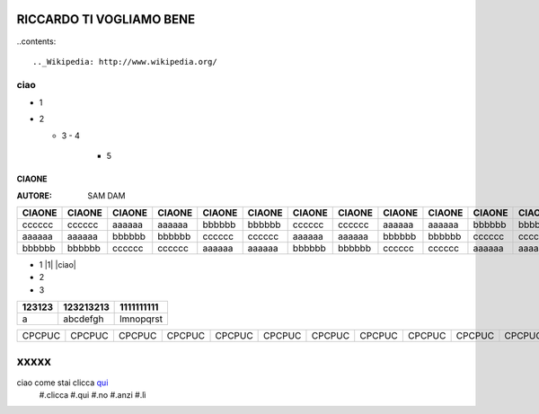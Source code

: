 RICCARDO TI VOGLIAMO BENE
=========================


..contents::

.._Wikipedia: http://www.wikipedia.org/
ciao
----
- 1
- 2

  - 3
    - 4 
      - 5
======
CIAONE
======

:AUTORE: SAM DAM


======  ====== ====== ====== ====== ====== ====== ====== ====== ====== ====== ====== ====== ====== ====== ====== ====== ======      
CIAONE  CIAONE CIAONE CIAONE CIAONE CIAONE CIAONE CIAONE CIAONE CIAONE CIAONE CIAONE CIAONE CIAONE CIAONE CIAONE CIAONE CIAONE
======  ====== ====== ====== ====== ====== ====== ====== ====== ====== ====== ====== ====== ====== ====== ====== ====== ====== 
cccccc  cccccc aaaaaa aaaaaa bbbbbb bbbbbb cccccc cccccc aaaaaa aaaaaa bbbbbb bbbbbb cccccc cccccc aaaaaa aaaaaa bbbbbb bbbbbb
aaaaaa  aaaaaa bbbbbb bbbbbb cccccc cccccc aaaaaa aaaaaa bbbbbb bbbbbb cccccc cccccc aaaaaa aaaaaa bbbbbb bbbbbb cccccc cccccc
bbbbbb  bbbbbb cccccc cccccc aaaaaa aaaaaa bbbbbb bbbbbb cccccc cccccc aaaaaa aaaaaa bbbbbb bbbbbb cccccc cccccc aaaaaa aaaaaa
======  ====== ====== ====== ====== ====== ====== ====== ====== ====== ====== ====== ====== ====== ====== ====== ====== ====== 

+ 1 |1| |ciao|
+ 2
+ 3

+---------+-----------+------------+
| 123123  | 123213213 | 1111111111 |
+=========+===========+============+
|  a      | abcdefgh  | lmnopqrst  |
+---------+-----------+------------+
======  ====== ====== ====== ====== ====== ====== ====== ====== ====== ====== ====== ====== ====== ====== ====== ====== ======
CPCPUC  CPCPUC CPCPUC CPCPUC CPCPUC CPCPUC CPCPUC CPCPUC CPCPUC CPCPUC CPCPUC CPCPUC CPCPUC CPCPUC CPCPUC CPCPUC CPCPUC CPCPUC 
======  ====== ====== ====== ====== ====== ====== ====== ====== ====== ====== ====== ====== ====== ====== ====== ====== ======

xxxxx
=====

ciao come stai clicca qui_
 #.clicca
 #.qui
 #.no
 #.anzi
 #.lì
 
 .. _qui: https://www.youtube.com/watch?v=otM_tjIi_vY


